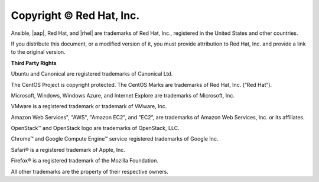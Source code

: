 Copyright © Red Hat, Inc. 
===============================

Ansible, |aap|, Red Hat, and |rhel| are trademarks of Red Hat, Inc., registered in the United States and other countries.
 
If you distribute this document, or a modified version of it, you must provide attribution to Red Hat, Inc. and provide a link to the original version. 

**Third Party Rights**

Ubuntu and Canonical are registered trademarks of Canonical Ltd.

The CentOS Project is copyright protected. The CentOS Marks are trademarks of Red Hat, Inc. (“Red Hat”).

Microsoft, Windows, Windows Azure, and Internet Explore are trademarks of Microsoft, Inc.

VMware is a registered trademark or trademark of VMware, Inc.

Amazon Web Services", "AWS", "Amazon EC2", and "EC2”, are trademarks of Amazon Web Services, Inc. or its affiliates.

OpenStack™ and OpenStack logo are trademarks of OpenStack, LLC. 

Chrome™ and Google Compute Engine™ service registered trademarks of Google Inc.

Safari® is a registered trademark of Apple, Inc.

Firefox® is a registered trademark of the Mozilla Foundation.

All other trademarks are the property of their respective owners. 
